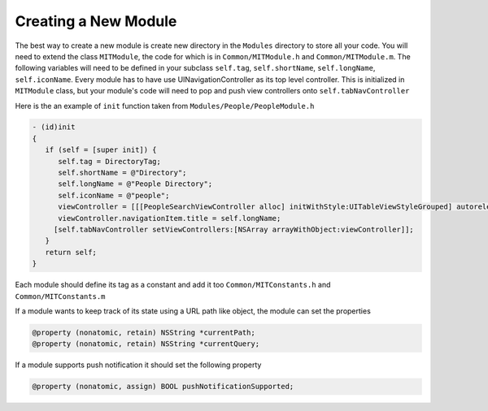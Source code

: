 =====================
Creating a New Module
=====================

The best way to create a new module is create new directory
in the ``Modules`` directory to store all your code.  You will
need to extend the class ``MITModule``, the code for which is
in ``Common/MITModule.h`` and ``Common/MITModule.m``.  The following
variables will need to be defined in your subclass ``self.tag``,
``self.shortName``, ``self.longName``, ``self.iconName``.  Every
module has to have use UINavigationController as its top level controller.
This is initialized in ``MITModule`` class, but your module's code
will need to pop and push view controllers onto ``self.tabNavController``

Here is the an example of ``init`` function taken from 
``Modules/People/PeopleModule.h``

.. code-block:: objective-c

   - (id)init
   {
      if (self = [super init]) {
         self.tag = DirectoryTag;
         self.shortName = @"Directory";
         self.longName = @"People Directory";
         self.iconName = @"people";
         viewController = [[[PeopleSearchViewController alloc] initWithStyle:UITableViewStyleGrouped] autorelease];
         viewController.navigationItem.title = self.longName;
        [self.tabNavController setViewControllers:[NSArray arrayWithObject:viewController]];
      }
      return self;
   }

Each module should define its tag as a constant and add 
it too ``Common/MITConstants.h`` and ``Common/MITConstants.m``

If a module wants to keep track of its state using a URL path
like object, the module can set the properties

.. code-block:: objective-c

   @property (nonatomic, retain) NSString *currentPath;
   @property (nonatomic, retain) NSString *currentQuery;

If a module supports push notification it should set the following
property

.. code-block:: objective-c

   @property (nonatomic, assign) BOOL pushNotificationSupported;

